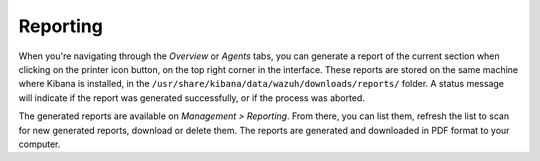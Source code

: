 .. Copyright (C) 2022 Wazuh, Inc.

.. _kibana_reporting:

Reporting
=========

When you're navigating through the *Overview* or *Agents* tabs, you can generate a report of the current section when clicking on the printer icon button, on the top right corner in the interface. These reports are stored on the same machine where Kibana is installed, in the ``/usr/share/kibana/data/wazuh/downloads/reports/`` folder. A status message will indicate if the report was generated successfully, or if the process was aborted.

.. thumbnail:: ../../../images/kibana-app/features/reporting/generate-report.png
  :align: center
  :width: 100%

The generated reports are available on *Management > Reporting*. From there, you can list them, refresh the list to scan for new generated reports, download or delete them. The reports are generated and downloaded in PDF format to your computer.

.. thumbnail:: ../../../images/kibana-app/features/reporting/list-reports.png
  :align: center
  :width: 100%

